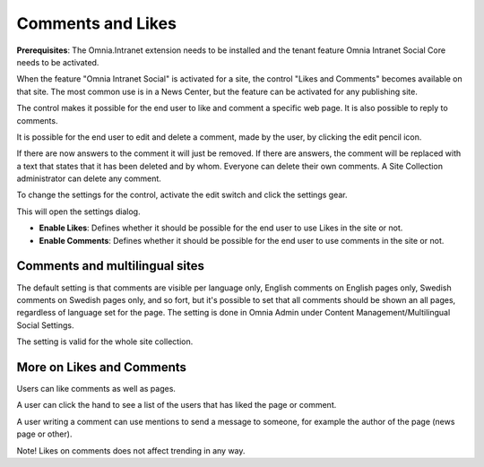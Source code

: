 Comments and Likes
==================

**Prerequisites**: The Omnia.Intranet extension needs to be installed and the tenant feature Omnia Intranet Social Core needs to be activated.

When the feature "Omnia Intranet Social" is activated for a site, the control "Likes and Comments" becomes available on that site. The most common use is in a News Center, but the feature can be activated for any publishing site.

The control makes it possible for the end user to like and comment a specific web page. It is also possible to reply to comments. 

.. image:: commentsandlikes.png

It is possible for the end user to edit and delete a comment, made by the user, by clicking the edit pencil icon. 

.. image:: commentsandlikeseditdelete.png

If there are now answers to the comment it will just be removed. If there are answers, the  comment will be replaced with a text that states that it has been deleted and by whom. Everyone can delete their own comments. A Site Collection administrator can delete any comment. 

.. image:: commentsandlikescommentdeleted.png

To change the settings for the control, activate the edit switch and click  the settings gear.

This will open the settings dialog.

.. image::commentsandlikessettings.png

- **Enable Likes**: Defines whether it should be possible for the end user to use Likes in the site or not.
- **Enable Comments**: Defines whether it should be possible for the end user to use comments in the site or not.

Comments and multilingual sites
********************************
The default setting is that comments are visible per language only, English comments on English pages only, Swedish comments on Swedish pages only, and so fort, but it's possible to set that all comments should be shown an all pages, regardless of language set for the page. The setting is done in Omnia Admin under Content Management/Multilingual Social Settings.

.. image:: multilingual-social-setting.png

The setting is valid for the whole site collection.

More on Likes and Comments
***************************
Users can like comments as well as pages.

A user can click the hand to see a list of the users that has liked the page or comment.

A user writing a comment can use mentions to send a message to someone, for example the author of the page (news page or other). 

Note!
Likes on comments does not affect trending in any way.






